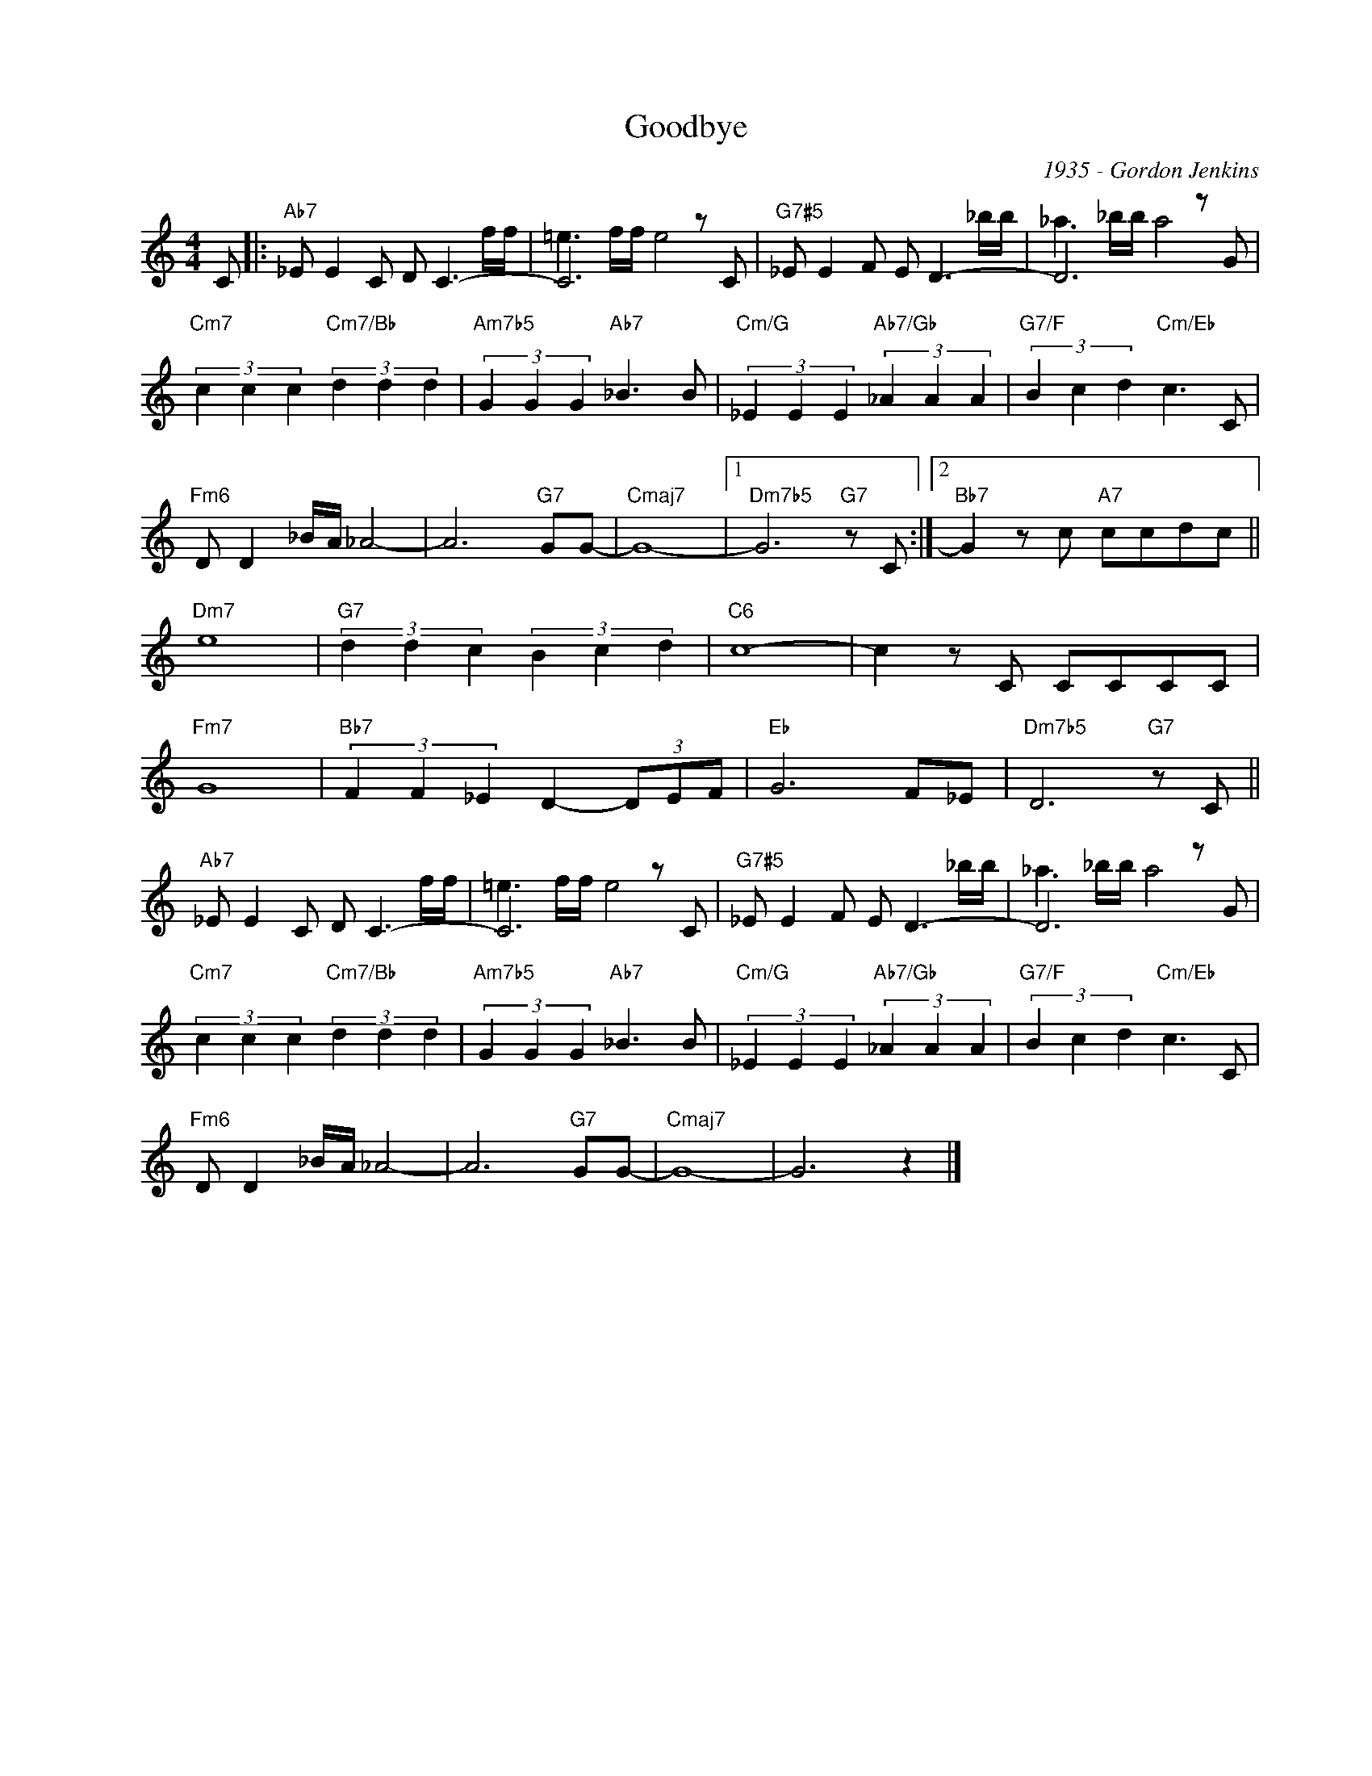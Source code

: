 X:1
T:Goodbye
C:1935 - Gordon Jenkins
Z:Copyright Â© www.realbook.site
%%score ( 1 2 )
L:1/8
M:4/4
I:linebreak $
K:C
V:1 treble nm=" " snm=" "
V:2 treble 
V:1
 C |:"Ab7" _E E2 C D C3- | C6 z C |"G7#5" _E E2 F E D3- | D6 z G |$ %5
"Cm7" (3c2 c2 c2"Cm7/Bb" (3d2 d2 d2 |"Am7b5" (3G2 G2 G2"Ab7" _B3 B | %7
"Cm/G" (3_E2 E2 E2"Ab7/Gb" (3_A2 A2 A2 |"G7/F" (3B2 c2 d2"Cm/Eb" c3 C |$"Fm6" D D2 _B/A/ _A4- | %10
 A6"G7" GG- |"Cmaj7" G8- |1"Dm7b5" G6"G7" z C :|2"Bb7" G2 z c"A7" ccdc ||$"Dm7" e8 | %15
"G7" (3d2 d2 c2 (3B2 c2 d2 |"C6" c8- | c2 z C CCCC |$"Fm7" G8 |"Bb7" (3F2 F2 _E2 D2- (3DEF | %20
"Eb" G6 F_E |"Dm7b5" D6"G7" z C ||$"Ab7" _E E2 C D C3- | C6 z C |"G7#5" _E E2 F E D3- | D6 z G |$ %26
"Cm7" (3c2 c2 c2"Cm7/Bb" (3d2 d2 d2 |"Am7b5" (3G2 G2 G2"Ab7" _B3 B | %28
"Cm/G" (3_E2 E2 E2"Ab7/Gb" (3_A2 A2 A2 |"G7/F" (3B2 c2 d2"Cm/Eb" c3 C |$"Fm6" D D2 _B/A/ _A4- | %31
 A6"G7" GG- |"Cmaj7" G8- | G6 z2 |] %34
V:2
 x |: x7 f/f/ | =e3 f/f/ e4 | x7 _b/b/ | _a3 _b/b/ a4 |$ x8 | x8 | x8 | x8 |$ x8 | x8 | x8 |1 %12
 x8 :|2 x8 ||$ x8 | x8 | x8 | x8 |$ x8 | x8 | x8 | x8 ||$ x7 f/f/ | =e3 f/f/ e4 | x7 _b/b/ | %25
 _a3 _b/b/ a4 |$ x8 | x8 | x8 | x8 |$ x8 | x8 | x8 | x8 |] %34

